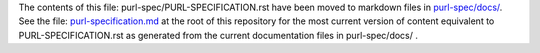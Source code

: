The contents of this file: purl-spec/PURL-SPECIFICATION.rst have been moved
to markdown files in `purl-spec/docs/ <docs/>`__. See the file: `purl-specification.md <purl-specification.md>`__ at
the root of this repository for the most current version of content equivalent
to PURL-SPECIFICATION.rst as generated from the current documentation files in
purl-spec/docs/ .
